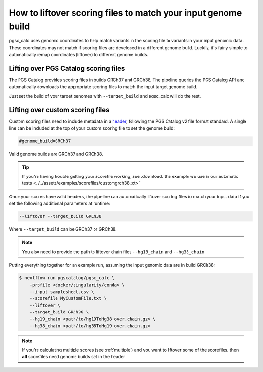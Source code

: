 .. _liftover:

How to liftover scoring files to match your input genome build
==============================================================

pgsc_calc uses genomic coordinates to help match variants in the scoring file to
variants in your input genomic data. These coordinates may not match if scoring
files are developed in a different genome build. Luckily, it's fairly simple to
automatically remap coordinates (liftover) to different genome builds.

.. _liftover pgscatalog:

Lifting over PGS Catalog scoring files
--------------------------------------

The PGS Catalog provides scoring files in builds GRCh37 and GRCh38. The pipeline
queries the PGS Catalog API and automatically downloads the appropriate scoring
files to match the input target genome build.

Just set the build of your target genomes with ``--target_build`` and pgsc_calc
will do the rest.

Lifting over custom scoring files
---------------------------------

Custom scoring files need to include metadata in a `header`_, following the PGS
Catalog v2 file format standard. A single line can be included at the top of
your custom scoring file to set the genome build:

.. code-block:: console

    #genome_build=GRCh37

Valid genome builds are GRCh37 and GRCh38.

.. tip:: If you're having trouble getting your scorefile working, see :download:`the example we use in our automatic tests <../../assets/examples/scorefiles/customgrch38.txt>`
    
Once your scores have valid headers, the pipeline can automatically liftover
scoring files to match your input data if you set the following additional
parameters at runtime:

.. code-block:: console

    --liftover --target_build GRCh38

Where ``--target_build`` can be GRCh37 or GRCh38.

.. note:: You also need to provide the path to liftover chain files
          ``--hg19_chain`` and ``--hg38_chain``

Putting everything together for an example run, assuming the input genomic data
are in build GRCh38:

.. code-block:: console

    $ nextflow run pgscatalog/pgsc_calc \
        -profile <docker/singularity/conda> \    
        --input samplesheet.csv \
        --scorefile MyCustomFile.txt \
        --liftover \
        --target_build GRCh38 \
        --hg19_chain <path/to/hg19ToHg38.over.chain.gz> \
        --hg38_chain <path/to/hg38ToHg19.over.chain.gz>

.. _`header`: https://www.pgscatalog.org/downloads/#scoring_header

.. note:: If you're calculating multiple scores (see :ref:`multiple`) and you
          want to liftover some of the scorefiles, then **all** scorefiles need
          genome builds set in the header
